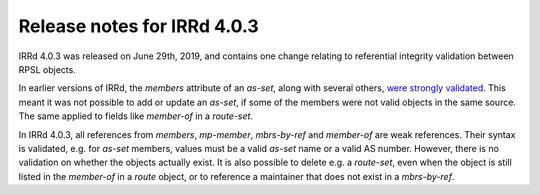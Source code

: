 ============================
Release notes for IRRd 4.0.3
============================

IRRd 4.0.3 was released on June 29th, 2019, and contains
one change relating to referential integrity validation
between RPSL objects.

In earlier versions of IRRd, the `members` attribute of
an `as-set`, along with several others,
`were strongly validated`_. This meant it was not possible
to add or update an `as-set`, if some of the members were
not valid objects in the same source. The same applied
to fields like `member-of` in a `route-set`.

In IRRd 4.0.3, all references from `members`, `mp-member`,
`mbrs-by-ref` and `member-of` are weak references. Their
syntax is validated, e.g. for `as-set` members, values must
be a valid `as-set` name or a valid AS number. However, there
is no validation on whether the objects actually exist.
It is also possible to delete e.g. a `route-set`, even when
the object is still listed in the `member-of` in a `route`
object, or to reference a maintainer that does not exist
in a `mbrs-by-ref`.

.. _were strongly validated: https://github.com/irrdnet/irrd/pull/240
